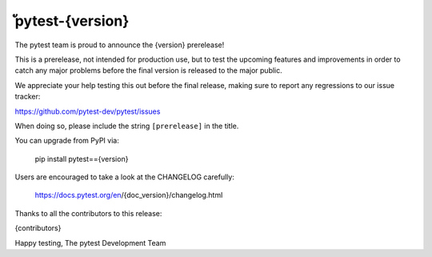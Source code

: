 ัpytest-{version} 
=======================================

The pytest team is proud to announce the {version} prerelease!

This is a prerelease, not intended for production use, but to test the upcoming features and improvements
in order to catch any major problems before the final version is released to the major public.

We appreciate your help testing this out before the final release, making sure to report any
regressions to our issue tracker:

https://github.com/pytest-dev/pytest/issues

When doing so, please include the string ``[prerelease]`` in the title.

You can upgrade from PyPI via:

    pip install pytest=={version}

Users are encouraged to take a look at the CHANGELOG carefully:

    https://docs.pytest.org/en/{doc_version}/changelog.html

Thanks to all the contributors to this release:

{contributors}

Happy testing,
The pytest Development Team
